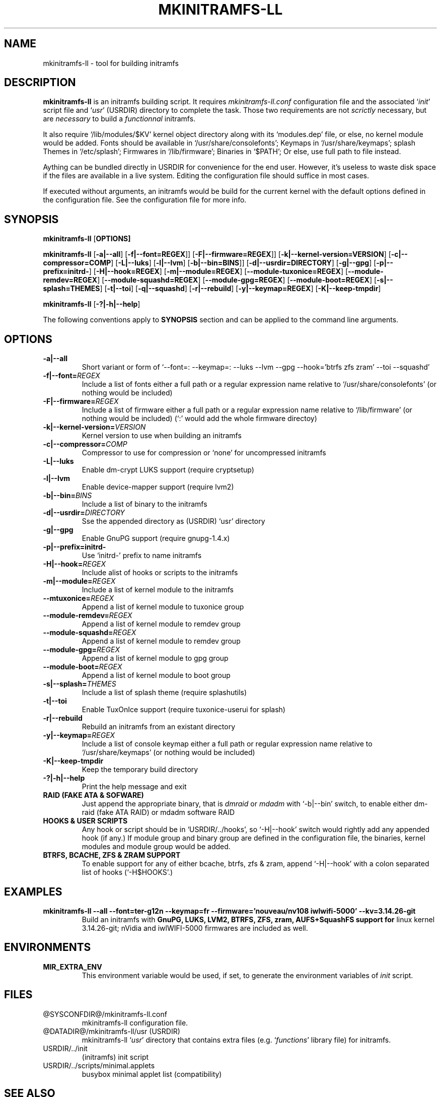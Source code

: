 .\"
.\" CopyLeft (c) 2015 -tclover <tokiclover@gmail.com>
.\"
.\" Distributed under the terms of the 2-clause BSD License as
.\" stated in the COPYING file that comes with the source files
.\"
.pc
.TH MKINITRAMFS-LL 8 "2015-05-24" "0.21.0" "Build Script Page"
.SH NAME
mkinitramfs-ll \- tool for building initramfs
.SH DESCRIPTION
.B mkinitramfs-ll
is an initramfs building script. It requires
.IR mkinitramfs-ll.conf
configuration file and the associated
`\fIinit\fR' script file and `\fIusr\fR' (USRDIR)
directory to complete the task. Those two requirements are not
.IR scrictly
necessary, but are
.IR necessary
to build a
.IR functionnal
initramfs.

It also require `/lib/modules/$KV' kernel object directory along with its
`modules.dep' file, or else, no kernel module would be added. Fonts should
be available in `/usr/share/consolefonts'; Keymaps in `/usr/share/keymaps';
splash Themes in `/etc/splash'; Firmwares in `/lib/firmware'; Binaries in `$PATH';
Or else, use full path to file instead.

Aything can be bundled directly in USRDIR for convenience for the end user.
However, it's useless to waste disk space if the files are available in a live system.
Editing the configuration file should suffice in most cases.

If executed without arguments, an initramfs would be build for the current kernel
with the default options defined in the configuration file.
See the configuration file for more info.
.SH SYNOPSIS
.br
.B mkinitramfs-ll
.RB [\| OPTIONS \| ]

.br
.B mkinitramfs-ll
.RB [\| \-a|\-\-all \|]
.RB [\| \-f|\-\-font=REGEX \|]\|]
.RB [\| \-F|\-\-firmware=REGEX \|]\|]
.RB [\| \-k|\-\-kernel-version=VERSION \|]
.RB [\| \-c|\-\-compressor=COMP \|]
.RB [\| \-L|\-\-luks \]
.RB [\| \-l|\-\-lvm \]
.RB [\| \-b|\-\-bin=BINS \|]\|]
.RB [\| \-d|\-\-usrdir=DIRECTORY \|]
.RB [\| \-g|\-\-gpg \|]
.RB [\| \-p|\-\-prefix=initrd- \|]
.RB [\| \-H|\-\-hook=REGEX \|]
.RB [\| \-m|\-\-module=REGEX \|]
.RB [\| \-\-module-tuxonice=REGEX \|]
.RB [\| \-\-module-remdev=REGEX \|]
.RB [\| \-\-module-squashd=REGEX \|]
.RB [\| \-\-module-gpg=REGEX \|]
.RB [\| \-\-module-boot=REGEX \|]
.RB [\| \-s|\-\-splash=THEMES \|]
.RB [\| \-t|\-\-toi \|]
.RB [\| \-q|\-\-squashd \|]
.RB [\| \-r|\-\-rebuild \|]
.RB [\| \-y|\-\-keymap=REGEX \|]
.RB [\| \-K|\-\-keep-tmpdir \|]

.br
.B mkinitramfs-ll
.RB [\| \-?|\-h|\-\-help \|]

The following conventions apply to
.B SYNOPSIS
section and can be applied to the command line arguments.
.TS
tab (@);
l lx.
\fIitalic text\fR@T{
Replace with appropriate argument.
T}
[\|\fB\-short\fR|\fB\-\-long\fR\|]@T{
Any or all argument within [ ] are optional; and short or long option can be used.
T}
\fIREGEX\fR@T{
Replace regex with a regular expression, matching regex will be performed.
T}
\fBUSRDIR\fR@T{
Refer to `usr' directory (in `/' of the source files or DATADIR/mkinitramfs-ll/usr)
T}
.TE

.SH OPTIONS
.TP
.B \-a|\-\-all
Short variant or form of `\-\-font=: \-\-keymap=: \-\-luks \-\-lvm \-\-gpg
\-\-hook='btrfs zfs zram' \-\-toi \-\-squashd'
.TP
.B \-f|\-\-font=\fIREGEX\fR
Include a list of fonts either a full path or a regular expression name
relative to `/usr/share/consolefonts' (or nothing would be included)
.TP
.B \-F|\-\-firmware=\fIREGEX\fR
Include a list of firmware either a full path or a regular expression name
relative to `/lib/firmware' (or nothing would be included)
(`:' would add the whole firmware directoy)
.TP
.B \-k|\-\-kernel-version=\fIVERSION\fR
Kernel version to use when building an initramfs
.TP
.B \-c|\-\-compressor=\fICOMP\fR
Compressor to use for compression or `none' for uncompressed initramfs
.TP
.B \-L|\-\-luks
Enable dm-crypt LUKS support (require cryptsetup)
.TP
.B \-l|\-\-lvm
Enable device-mapper support (require lvm2)
.TP
.B \-b|\-\-bin=\fIBINS\fR
Include a list of binary to the initramfs
.TP
.B \-d|\-\-usrdir=\fIDIRECTORY\fR
Sse the appended directory as (USRDIR) `usr' directory
.TP
.B \-g|\-\-gpg
Enable GnuPG support (require gnupg-1.4.x)
.TP
.B \-p|\-\-prefix=initrd-
Use `initrd-' prefix to name initramfs
.TP
.B \-H|\-\-hook=\fIREGEX\fR
Include alist of hooks or scripts to the initramfs
.TP
.B \-m|\-\-module=\fIREGEX\fR
Include a list of kernel module to the initramfs
.TP
.B \-\-mtuxonice=\fIREGEX\fR
Append a list of kernel module to tuxonice group
.TP
.B \-\-module-remdev=\fIREGEX\fR
Append a list of kernel module to remdev group
.TP
.B \-\-module-squashd=\fIREGEX\fR
Append a list of kernel module to remdev group
.TP
.B \-\-module-gpg=\fIREGEX\fR
Append a list of kernel module to gpg group
.TP
.B \-\-module-boot=\fIREGEX\fR
Append a list of kernel module to boot group
.TP
.B \-s|\-\-splash=\fITHEMES\fR
Include a list of splash theme (require splashutils)
.TP
.B \-t|\-\-toi
Enable TuxOnIce support (require tuxonice-userui for splash)
.TP
.B \-r|\-\-rebuild
Rebuild an initramfs from an existant directory
.TP
.B \-y|\-\-keymap=\fIREGEX\fR
.br
Include a list of console keymap either a full path or regular expression name
relative to `/usr/share/keymaps' (or nothing would be included)
.TP
.B \-K|\-\-keep-tmpdir
Keep the temporary build directory
.TP
.B \-?|\-h|\-\-help
Print the help message and exit
.TP
.B RAID (FAKE ATA & SOFWARE)
Just append the appropriate binary, that is
.IR dmraid
or
.IR mdadm
with `-b|--bin' switch,
to enable either dm-raid (fake ATA RAID) or mdadm software RAID
.TP
.B HOOKS & USER SCRIPTS
Any hook or script should be in `USRDIR/../hooks', so `-H|--hook' switch would
rightly add any appended hook (if any.) If module group and binary group
are defined in the configuration file, the binaries, kernel modules and module
group would be added.
.TP
.B BTRFS, BCACHE, ZFS & ZRAM SUPPORT
To enable support for any of either bcache, btrfs, zfs & zram,
append `-H|--hook' with a colon separated list of hooks (`-H$HOOKS'.)
.SH EXAMPLES
.TP
.BI mkinitramfs-ll\ \-\-all\ \-\-font=ter-g12n\ \-\-keymap=fr\ \-\-firmware='nouveau/nv108\ iwlwifi-5000'\ \-\-kv=3.14.26-git
Build an initramfs with
.B GnuPG, LUKS, LVM2,
.B BTRFS, ZFS,
.B zram, AUFS+SquashFS support for
linux kernel 3.14.26-git; nVidia and iwlWIFI-5000 firmwares are included as well.
.SH ENVIRONMENTS
.TP
.B MIR_EXTRA_ENV
This environment variable would be used, if set, to generate the environment
variables of
.IR init
script.
.SH FILES
.TP
.RB @SYSCONFDIR@/mkinitramfs-ll.conf
mkinitramfs-ll configuration file.
.TP
.RB @DATADIR@/mkinitramfs-ll/usr\ (USRDIR)
mkinitramfs-ll `\fIusr\fR' directory that contains extra files
(e.g. `\fIfunctions\fR' library file) for initramfs.
.TP
.RB USRDIR/../init
(initramfs) init script
.TP
.RB USRDIR/../scripts/minimal.applets
busybox minimal applet list (compatibility)
.SH "SEE ALSO"
.BR mkinitramfs-ll (1)
.SH AUTHORS
-tclover <tokiclover@mkinitramfs-ll.project>
.\"
.\" vim:fenc=utf-8:ft=groff:ci:pi:sts=2:sw=2:ts=2:expandtab:
.\"

